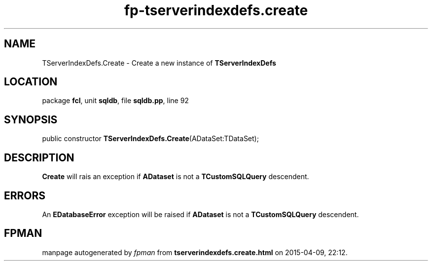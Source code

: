.\" file autogenerated by fpman
.TH "fp-tserverindexdefs.create" 3 "2014-03-14" "fpman" "Free Pascal Programmer's Manual"
.SH NAME
TServerIndexDefs.Create - Create a new instance of \fBTServerIndexDefs\fR 
.SH LOCATION
package \fBfcl\fR, unit \fBsqldb\fR, file \fBsqldb.pp\fR, line 92
.SH SYNOPSIS
public constructor \fBTServerIndexDefs.Create\fR(ADataSet:TDataSet);
.SH DESCRIPTION
\fBCreate\fR will rais an exception if \fBADataset\fR is not a \fBTCustomSQLQuery\fR descendent.


.SH ERRORS
An \fBEDatabaseError\fR exception will be raised if \fBADataset\fR is not a \fBTCustomSQLQuery\fR descendent.


.SH FPMAN
manpage autogenerated by \fIfpman\fR from \fBtserverindexdefs.create.html\fR on 2015-04-09, 22:12.

